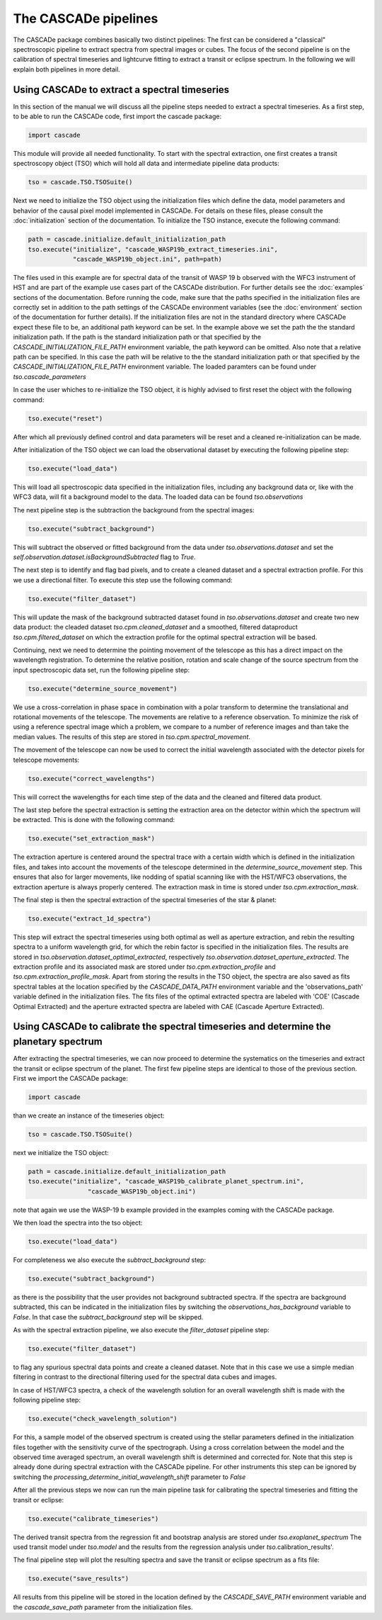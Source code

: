 
.. role:: blue

.. raw:: html

    <style> .blue {color:#1f618d} </style>
    <style> .red {color:red} </style>

The :blue:`CASCADe` pipelines
=============================
The :blue:`CASCADe` package combines basically two distinct pipelines: The first can be considered
a "classical" spectroscopic pipeline to extract spectra from spectral images or cubes. The focus of the second pipeline
is on the calibration of spectral timeseries and lightcurve fitting to extract a transit or eclipse spectrum. In the following
we will explain both pipelines in more detail.

Using :blue:`CASCADe` to extract a spectral timeseries
-------------------------------------------------------

In this section of the manual we will discuss all the pipeline steps needed to extract a
spectral timeseries. As a first step, to be able to run the :blue:`CASCADe` code,
first import the cascade package:

.. code-block:: python

   import cascade

This module will provide all needed functionality. To start with the spectral extraction,
one first creates a transit spectroscopy object (TSO) which will hold all data and intermediate pipeline
data products:

.. code-block:: python

   tso = cascade.TSO.TSOSuite()

Next we need to initialize the TSO object using the initialization files which define the data,
model parameters and behavior of the causal pixel model implemented in :blue:`CASCADe`. For details
on these files, please consult the :doc:`initialization` section of the documentation.
To initialize the TSO instance, execute the following command:


.. code-block:: python

   path = cascade.initialize.default_initialization_path
   tso.execute("initialize", "cascade_WASP19b_extract_timeseries.ini",
               "cascade_WASP19b_object.ini", path=path)

The files used in this example are for spectral data of the transit of WASP 19 b observed
with the WFC3 instrument of HST and are part of the example use cases part of the
:blue:`CASCADe` distribution. For further details see the :doc:`examples` sections of the documentation.
Before running the code, make sure that the paths specified in the initialization
files are correctly set in addition to the path settings of the :blue:`CASCADe` environment
variables (see the :doc:`environment` section of the documentation for further details).
If the initialization files are not in the standard directory where CASCADe expect these file to be,
an additional path keyword can be set. In the example above we set the path the the standard initialization
path. If the path is the standard initialization path or that specified by the `CASCADE_INITIALIZATION_FILE_PATH`
environment variable, the path keyword can be omitted. Also note that a relative path can be specified.
In this case the path will be relative to the the standard initialization path or that specified by the
`CASCADE_INITIALIZATION_FILE_PATH` environment variable.
The loaded paramters can be found under `tso.cascade_parameters`

In case the user whiches to re-initialize the TSO object, it is highly advised to first reset the object
with the following command:

.. code-block:: python

   tso.execute("reset")

After which all previously defined control and data parameters will be reset and a cleaned
re-initialization can be made.

After initialization of the TSO object we can load the observational dataset by executing the
following pipeline step:

.. code-block:: python

   tso.execute("load_data")

This will load all spectroscopic data specified in the initialization files, including any background data or,
like with the WFC3 data, will fit a background model to the data. The loaded data can be found `tso.observations`

The next pipeline step is the subtraction the background from the spectral images:

.. code-block:: python

   tso.execute("subtract_background")

This will subtract the observed or fitted background from the data under `tso.observations.dataset` and
set the `self.observation.dataset.isBackgroundSubtracted` flag to `True`.

The next step is to identify and flag bad pixels, and to create a cleaned dataset and a spectral
extraction profile. For this we use a directional filter. To execute this step use the following command:

.. code-block:: python

   tso.execute("filter_dataset")

This will update the mask of the background subtracted dataset found in `tso.observations.dataset`
and create two new data product: the cleaded dataset `tso.cpm.cleaned_dataset` and a smoothed,
filtered dataproduct `tso.cpm.filtered_dataset` on which the extraction profile for the optimal spectral
extraction will be based.

Continuing, next we need to determine the pointing movement of the telescope as this has a direct impact on the
wavelength registration. To determine the relative position, rotation and scale change of the source spectrum
from the input spectroscopic data set, run the following pipeline step:

.. code-block:: python

   tso.execute("determine_source_movement")

We use a cross-correlation in phase space in combination with a polar transform to determine the
translational and rotational movements of the telescope. The movements are relative to a reference
observation. To minimize the risk of using a reference spectral image which a problem, we compare
to a number of reference images and than take the median values. The results of this step are stored
in `tso.cpm.spectral_movement`.

The movement of the telescope can now be used to correct the initial wavelength associated with the detector
pixels for telescope movements:

.. code-block:: python

   tso.execute("correct_wavelengths")

This will correct the wavelengths for each time step of the data and the cleaned and filtered data product.

The last step before the spectral extraction is setting the extraction area on the detector within which the spectrum
will be extracted. This is done with the following command:

.. code-block:: python

   tso.execute("set_extraction_mask")

The extraction aperture is centered around the spectral trace with a certain width which is defined in the initialization
files, and takes into account the movements of the telescope determined in the `determine_source_movement` step.
This ensures that also for larger movements, like nodding of spatial scanning like with the HST/WFC3 observations,
the extraction aperture is always properly centered. The extraction mask in time is stored under `tso.cpm.extraction_mask`.

The final step is then the spectral extraction of the spectral timeseries of the star & planet:

.. code-block:: python

   tso.execute("extract_1d_spectra")

This step will extract the spectral timeseries using both optimal as well as aperture extraction,
and rebin the resulting spectra to a uniform wavelength grid, for which the rebin factor is specified
in the initialization files. The results are stored in `tso.observation.dataset_optimal_extracted`,
respectively `tso.observation.dataset_aperture_extracted`. The extraction profile and its associated
mask are stored under `tso.cpm.extraction_profile` and `tso.cpm.extraction_profile_mask`. Apart from
storing the results in the TSO object, the spectra are also saved as fits spectral tables at the
location specified by the `CASCADE_DATA_PATH` environment variable and the 'observations_path'
variable defined in the initialization files. The fits files of the optimal extracted spectra are
labeled with 'COE' (Cascade Optimal Extracted) and the aperture extracted spectra are labeled
with CAE (Cascade Aperture Extracted).



Using :blue:`CASCADe` to calibrate the spectral timeseries and determine the planetary spectrum
-----------------------------------------------------------------------------------------------

After extracting the spectral timeseries, we can now proceed to determine the systematics on the timeseries
and extract the transit or eclipse spectrum of the planet. The first few pipeline steps are identical to those of
the previous section. First we import the :blue:`CASCADe` package:

.. code-block:: python

   import cascade

than we create an instance of the timeseries object:

.. code-block:: python

   tso = cascade.TSO.TSOSuite()

next we initialize the TSO object:

.. code-block:: python

  path = cascade.initialize.default_initialization_path
  tso.execute("initialize", "cascade_WASP19b_calibrate_planet_spectrum.ini",
                  "cascade_WASP19b_object.ini")

note that again we use the WASP-19 b example provided in the examples coming with the :blue:`CASCADe` package.

We then load the spectra into the tso object:

.. code-block:: python

  tso.execute("load_data")

For completeness we also execute the  `subtract_background` step:

.. code-block:: python

  tso.execute("subtract_background")

as there is the possibility that the user provides not background subtracted spectra. If the
spectra are background subtracted, this can be indicated in the initialization files by switching
the `observations_has_background` variable to `False`. In that case the `subtract_background`
step will be skipped.

As with the spectral extraction pipeline, we also execute the `filter_dataset` pipeline step:

.. code-block:: python

  tso.execute("filter_dataset")

to flag any spurious spectral data points and create a cleaned dataset. Note that in this case
we use a simple median filtering in contrast to the directional filtering used for the spectral
data cubes and images.

In case of HST/WFC3 spectra, a check of the wavelength solution for an overall wavelength shift
is made with the following pipeline step:

.. code-block:: python

  tso.execute("check_wavelength_solution")

For this, a sample model of the observed spectrum is created using the stellar parameters
defined in the initialization files together with the sensitivity curve of the spectrograph.
Using a cross correlation between the model and the observed time averaged spectrum,
an overall wavelength shift is determined and corrected for. Note that this step is already
done during spectral extraction with the :blue:`CASCADe` pipeline. For other instruments this step
can be ignored by switching the `processing_determine_initial_wavelength_shift` parameter to `False`

After all the previous steps we now can run the main pipeline task for calibrating the spectral
timeseries and fitting the transit or eclipse:

.. code-block:: python

  tso.execute("calibrate_timeseries")

The derived transit spectra from the regression fit and bootstrap analysis are stored under
`tso.exoplanet_spectrum` The used transit model under `tso.model` and the results from the
regression analysis under `tso`.calibration_results'.

The final pipeline step will plot the resulting spectra and save the transit or eclipse spectrum
as a fits file:

.. code-block:: python

   tso.execute("save_results")

All results from this pipeline will be stored in the location defined by the `CASCADE_SAVE_PATH` environment variable
and the `cascade_save_path` parameter from the initialization files.
